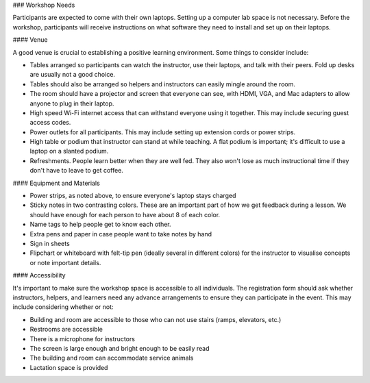 ### Workshop Needs

Participants are expected to come with their own laptops.  Setting up a computer lab space is not necessary. Before the workshop, participants will receive instructions on what software they need to install and set up on their laptops.

#### Venue

A good venue is crucial to establishing a positive learning environment.  Some things to consider include:

* Tables arranged so participants can watch the instructor, use their laptops, and talk with their peers.  Fold up desks are usually not a good choice.
* Tables should also be arranged so helpers and instructors can easily mingle around the room.
* The room should have a projector and screen that everyone can see, with HDMI, VGA, and Mac adapters to allow anyone to plug in their laptop.
* High speed Wi-Fi internet access that can withstand everyone using it together. This may include securing guest access codes.
* Power outlets for all participants. This may include setting up extension cords or power strips.
* High table or podium that instructor can stand at while teaching.  A flat podium is important; it's difficult to use a laptop on a slanted podium.
* Refreshments. People learn better when they are well fed.  They also won't lose as much instructional time if they don't have to leave to get coffee.

#### Equipment and Materials

* Power strips, as noted above, to ensure everyone's laptop stays charged
* Sticky notes in two contrasting colors. These are an important part of how we get feedback during a lesson.  We should have enough for each person to have about 8 of each color.
* Name tags to help people get to know each other.
* Extra pens and paper in case people want to take notes by hand
* Sign in sheets
* Flipchart or whiteboard with felt-tip pen (ideally several in different colors) for the instructor to visualise concepts or note important details.

#### Accessibility

It's important to make sure the workshop space is accessible to all individuals. The registration form should ask whether instructors, helpers, and learners need any advance arrangements to ensure they can participate in the event. This may include considering whether or not:

* Building and room are accessible to those who can not use stairs (ramps, elevators, etc.)
* Restrooms are accessible
* There is a microphone for instructors
* The screen is large enough and bright enough to be easily read
* The building and room can accommodate service animals
* Lactation space is provided
